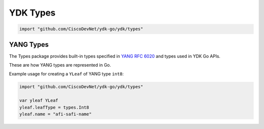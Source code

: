 .. _types-ydk:

YDK Types
=========

.. go:package:: ydk/types
    :synopsis: YDK Types

.. code-block:: sh

   import "github.com/CiscoDevNet/ydk-go/ydk/types"

.. _types-service-provider:

.. object:: ServiceProvider

    ServiceProvider is an interface type defined for supported :ref:`ydk-providers`.

    .. function:: GetPrivate() 

        :rtype: ``interface{}``

    .. function:: Connect()
    
    .. function:: Disconnect()

    .. function:: GetState() 

        :rtype: :go:struct:`*State<ydk/types/State>`

.. object:: CodecServiceProvider

    CodecServiceProvider is an interface type for :go:struct:`CodecServiceProvider<ydk/providers/CodecServiceProvider>`

    .. function:: Initialize(Entity)

    .. function:: GetEncoding()

        :rtype: :ref:`encoding-format-ydk`

    .. function:: GetRootSchemaNode(Entity)

        :rtype: :go:struct:`RootSchemaNode<ydk/types/RootSchemaNode>`

    .. function:: GetState()

        :rtype: :go:struct:`*State<ydk/types/State>`

.. go:struct:: DataNode

    .. attribute:: Private

        Type is ``interface{}``

.. go:struct:: RootSchemaNode
    
    .. attribute:: Private

        Type is ``interface{}``

.. go:struct:: CServiceProvider

    .. attribute:: Private

        Type is ``interface{}``

.. go:struct:: COpenDaylightServiceProvider

    .. attribute:: Private

        Type is ``interface{}``

.. go:struct:: Repository

    .. attribute:: Path

        Type is ``string``

    .. attribute:: Private

        Type is ``interface{}``

YANG Types
----------

The Types package provides built-in types specified in
`YANG RFC 6020 <https://tools.ietf.org/html/rfc6020>`_ and types used in YDK Go APIs.

These are how YANG types are represented in Go. 

.. _type-bits:

.. attribute:: Bits

    Represents a YANG built-in bits type with base type of ``map[string]bool``.

.. go:struct:: Decimal64(value)

    Represents a YANG built-in decimal64 type.

    .. attribute:: Value

        A string representation for decimal value.

.. go:struct:: Empty

    Represents a YANG built-in empty type.

.. function:: (e *Empty) String()

    Returns the string representation of empty type

    :param e: :go:struct:`Empty`
    :return: The string representation of the given type
    :rtype: A Go ``string``

.. go:struct:: EnumYLeaf

    Represents variable data

    .. attribute:: value

        The value of the variable

    .. attribute:: name

        The name of the variable

.. go:struct:: Enum

    Represents a YANG built-in enum type, a base type for all YDK enums.

    .. atribute:: EnumYLeaf

        (:go:struct:`EnumYLeaf`) A struct representation for enum value

.. go:struct:: LeafData

    Represents the data contained in a YANG leaf

    .. attribute:: Value

        A Go ``string`` representing the data of the leaf

    .. attribute:: Filter

        Optional attribute which can be set to perform various filtering (:ref:`YFilter <y-filter>`)

    .. attribute:: IsSet

        ``bool`` representing whether the filter is set or not

.. go:struct:: NameLeafData

    Represents a YANG leaf to which a name and data can be assigned

    .. attribute:: Name

        A Go ``string`` representing the name of the leaf

    .. attribute:: Data

        The :go:struct:`LeafData <ydk/types/LeafData>` represents the data contained in the leaf

.. attribute:: NameLeafDataList

    A slice ([] :go:struct:`NameLeafData`) that represents a YANG leaf-list

.. function:: (p NameLeafDataList) Len()

    :return: The length of a given leaf-list
    :rtype: ``int``

.. function:: (p NameLeafDataList) Swap(i, j int)

    Swaps the :go:struct:`NameLeafData` at indices i and j

.. function:: (p NameLeafDataList) Less(i, j int)

    :return: If the name of the :go:struct:`NameLeafData` at index i is less than the one at index j
    :rtype: ``bool``

.. go:struct:: YLeaf

    Represents a YANG ``leaf`` to which data can be assigned.

    .. attribute:: name

        A Go ``string`` representing the name of the leaf

    .. attribute:: leafType

        :ref:`YTypes <y-type>` represents the YANG data type assigned to the leaf

    .. attribute:: bitsValue

        The :ref:`Bits <type-bits>` value assigned to the leaf

    .. attribute:: Value

        A Go ``string`` representing the value of the leaf

    .. attribute:: IsSet

        ``bool`` representing whether the leaf is set or not

    .. attribute:: Filter

        :ref:`YFilter <y-filter>`

.. function:: (y *YLeaf) GetNameLeafdata()

    Instantiates and returns name leaf data type for this leaf

    :return: name leaf data
    :rtype: :go:struct:`NameLeafData`

Example usage for creating a ``YLeaf`` of YANG type ``int8``:

.. code-block:: go

    import "github.com/CiscoDevNet/ydk-go/ydk/types"

    var yleaf YLeaf
    yleaf.leafType = types.Int8
    yleaf.name = "afi-safi-name"

.. go:struct:: YLeafList

    Represents a YANG ``leaf-list`` to which multiple instances of data can be appended to

    .. attribute:: name

        A Go ``string`` representing the name of the leaf-list

    .. attribute:: values

        A slice of :go:struct:`YLeaf` representing the multiple instances of data

    .. attribute:: Filter

        :ref:`YFilter <y-filter>`

    .. attribute:: leafType

        :ref:`YTypes <y-type>` represents the YANG data type assigned to the leaf

.. function:: (y *YLeafList) GetYLeafs()

    Getter function for :go:struct:`YLeafList` values

    :return: A slice of the multiple instances of data
    :rtype: [] :go:struct:`YLeaf`

.. function:: (y *YLeafList) GetNameLeafdata()

    Instantiates and returns name leaf data type for this leaf-list

    :return: slice of name leaf data
    :rtype: [] :go:struct:`NameLeafData`

.. go:struct:: EntityPath
    
    .. attribute:: Path

        A Go ``string`` representing the path

    .. attribute:: ValuePaths

        A slice ([] :go:struct:`NameLeafData`) representing a list of YANG leafs


.. _types-entity:

.. object:: Entity

    An interface type that represents a basic container in YANG

    .. function:: GetSegmentPath()

        :return: (``string``) A Go string.

    .. function:: GetChildByName(string, string)

        :return: :ref:`Entity <types-entity>`

    .. function:: GetChildren()

        :return: ``map[string]Entity``

    .. function:: SetParent(Entity)

    .. function:: GetParent()

        :return: :ref:`Entity <types-entity>`

    .. function:: GetCapabilitiesTable()

        :return: ``map[string]string``

    .. function:: GetNamespaceTable()

        :return: ``map[string]string``

    .. function:: GetBundleYangModelsLocation()

        :return: (``string``) The bundle yang model's location

    .. function:: GetBundleName()

        :return: (``string``) The name of the bundle

    .. function:: GetYangName()

        :return: (``string``) The yang name

    .. function:: GetParentYangName()

        :return: (``string``) The parent's yang name

    .. function:: GetFilter()

        :return: :ref:`YFilter <y-filter>`

.. function:: HasDataOrFilter(entity Entity)

    :return: (``bool``) A Go boolean.

.. function:: GetEntityPath(entity Entity)

    :return: :ref:`Entity <types-entity>`

.. function:: SetValue(entity Entity, valuePath string, value interface{})

    Given an entity, SetValue sets the leaf specified by valuePath to the given value
